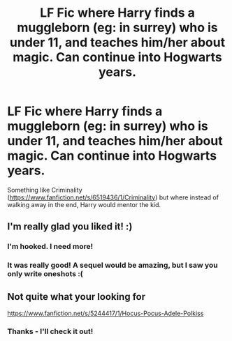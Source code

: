 #+TITLE: LF Fic where Harry finds a muggleborn (eg: in surrey) who is under 11, and teaches him/her about magic. Can continue into Hogwarts years.

* LF Fic where Harry finds a muggleborn (eg: in surrey) who is under 11, and teaches him/her about magic. Can continue into Hogwarts years.
:PROPERTIES:
:Author: schumi23
:Score: 7
:DateUnix: 1429197184.0
:DateShort: 2015-Apr-16
:FlairText: Request
:END:
Something like Criminality ([[https://www.fanfiction.net/s/6519436/1/Criminality]]) but where instead of walking away in the end, Harry would mentor the kid.


** I'm really glad you liked it! :)
:PROPERTIES:
:Author: OwlPostAgain
:Score: 6
:DateUnix: 1429227646.0
:DateShort: 2015-Apr-17
:END:

*** I'm hooked. I need more!
:PROPERTIES:
:Author: sunnybluegiraffe
:Score: 2
:DateUnix: 1429384323.0
:DateShort: 2015-Apr-18
:END:


*** It was really good! A sequel would be amazing, but I saw you only write oneshots :(
:PROPERTIES:
:Author: Guizkane
:Score: 2
:DateUnix: 1429400010.0
:DateShort: 2015-Apr-19
:END:


** Not quite what your looking for

[[https://www.fanfiction.net/s/5244417/1/Hocus-Pocus-Adele-Polkiss]]
:PROPERTIES:
:Author: ryanvdb
:Score: 1
:DateUnix: 1429224011.0
:DateShort: 2015-Apr-17
:END:

*** Thanks - I'll check it out!
:PROPERTIES:
:Author: schumi23
:Score: 1
:DateUnix: 1429312362.0
:DateShort: 2015-Apr-18
:END:
